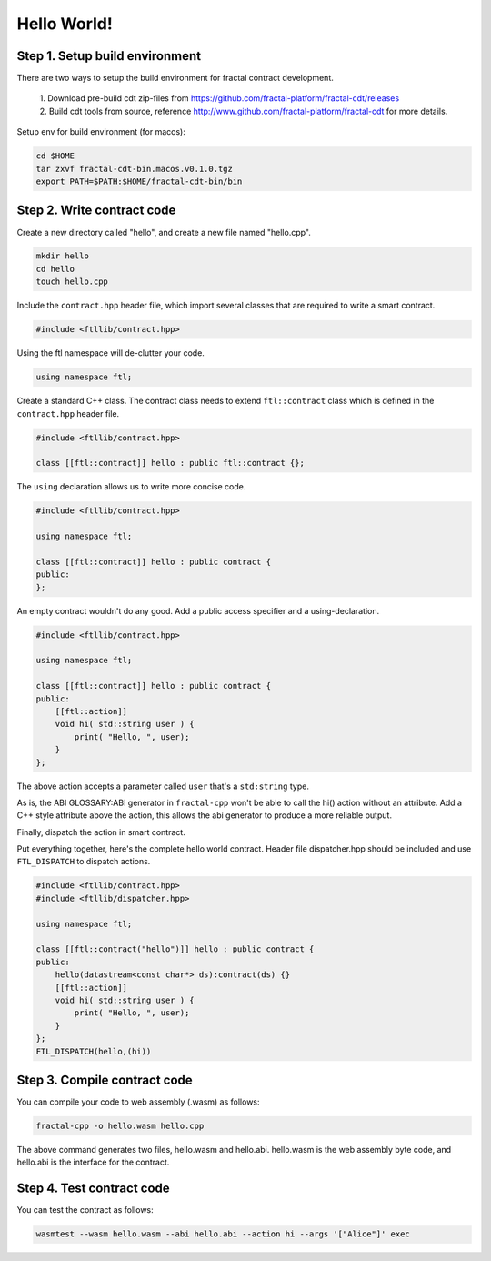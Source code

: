 Hello World!
================

Step 1. Setup build environment
--------------------------------

There are two ways to setup the build environment for fractal contract development.

 | 1. Download pre-build cdt zip-files from https://github.com/fractal-platform/fractal-cdt/releases

 | 2. Build cdt tools from source, reference http://www.github.com/fractal-platform/fractal-cdt for more details.

Setup env for build environment (for macos):

.. code-block:: bash 

    cd $HOME
    tar zxvf fractal-cdt-bin.macos.v0.1.0.tgz
    export PATH=$PATH:$HOME/fractal-cdt-bin/bin


Step 2. Write contract code
----------------------------

Create a new directory called "hello", and create a new file named "hello.cpp".

.. code-block:: bash 

    mkdir hello
    cd hello
    touch hello.cpp

Include the ``contract.hpp`` header file, which import several classes that are required to write a smart contract.

.. code-block:: CPP 

    #include <ftllib/contract.hpp>

Using the ftl namespace will de-clutter your code.

.. code-block:: CPP 

    using namespace ftl;

Create a standard C++ class. The contract class needs to extend ``ftl::contract`` class which is defined in the ``contract.hpp`` header file.

.. code-block:: C 

    #include <ftllib/contract.hpp>

    class [[ftl::contract]] hello : public ftl::contract {};

The ``using`` declaration allows us to write more concise code.

.. code-block:: C 

    #include <ftllib/contract.hpp>

    using namespace ftl;

    class [[ftl::contract]] hello : public contract {
    public:
    };

An empty contract wouldn't do any good. Add a public access specifier and a using-declaration.

.. code-block:: C 

    #include <ftllib/contract.hpp>

    using namespace ftl;

    class [[ftl::contract]] hello : public contract {
    public:
        [[ftl::action]]
        void hi( std::string user ) {
            print( "Hello, ", user);
        }
    };

The above action accepts a parameter called ``user`` that's a ``std:string`` type.

As is, the ABI GLOSSARY:ABI generator in ``fractal-cpp`` won't be able to call the hi() action without an attribute. Add a C++ style attribute above the action, this allows the abi generator to produce a more reliable output.

Finally, dispatch the action in smart contract.

Put everything together, here's the complete hello world contract. Header file dispatcher.hpp should be included and use ``FTL_DISPATCH`` to dispatch actions.

.. code-block:: C 

    #include <ftllib/contract.hpp>
    #include <ftllib/dispatcher.hpp>

    using namespace ftl;

    class [[ftl::contract("hello")]] hello : public contract {
    public:
        hello(datastream<const char*> ds):contract(ds) {}
        [[ftl::action]]
        void hi( std::string user ) {
            print( "Hello, ", user);
        }
    };
    FTL_DISPATCH(hello,(hi))

Step 3. Compile contract code
------------------------------

You can compile your code to web assembly (.wasm) as follows:

.. code-block:: bash 

    fractal-cpp -o hello.wasm hello.cpp

The above command generates two files, hello.wasm and hello.abi. hello.wasm is the web assembly byte code, and hello.abi is the interface for the contract.

Step 4. Test contract code
------------------------------

You can test the contract as follows:

.. code-block:: bash

    wasmtest --wasm hello.wasm --abi hello.abi --action hi --args '["Alice"]' exec



